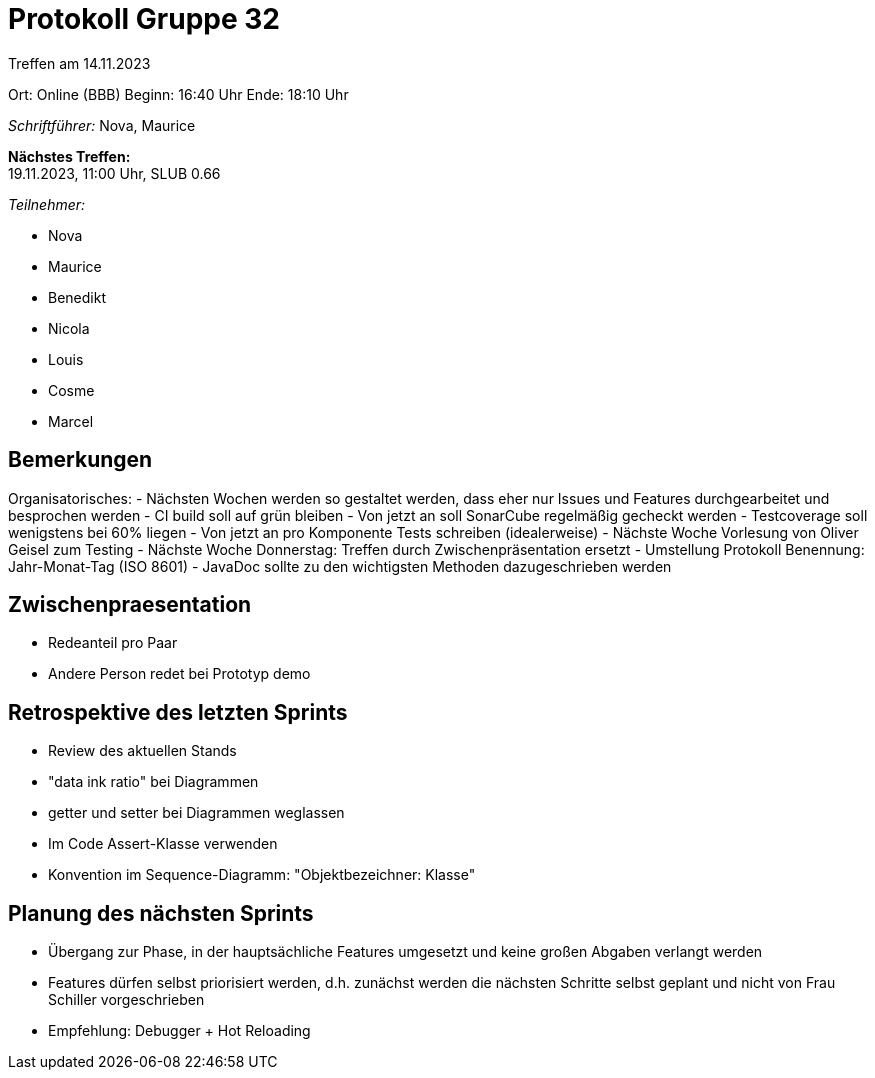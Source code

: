 = Protokoll Gruppe 32

Treffen am 14.11.2023 

Ort:      Online (BBB)
Beginn:   16:40 Uhr
Ende:     18:10 Uhr

__Schriftführer:__ Nova, Maurice

*Nächstes Treffen:* +
19.11.2023, 11:00 Uhr, SLUB 0.66

__Teilnehmer:__

- Nova
- Maurice
- Benedikt
- Nicola
- Louis
- Cosme
- Marcel

== Bemerkungen
Organisatorisches: 
- Nächsten Wochen werden so gestaltet werden, dass eher nur Issues und Features durchgearbeitet und besprochen werden
- CI build soll auf grün bleiben
- Von jetzt an soll SonarCube regelmäßig gecheckt werden
- Testcoverage soll wenigstens bei 60% liegen
- Von jetzt an pro Komponente Tests schreiben (idealerweise)
- Nächste Woche Vorlesung von Oliver Geisel zum Testing 
- Nächste Woche Donnerstag: Treffen durch Zwischenpräsentation ersetzt
- Umstellung Protokoll Benennung: Jahr-Monat-Tag (ISO 8601)
- JavaDoc sollte zu den wichtigsten Methoden dazugeschrieben werden

== Zwischenpraesentation
- Redeanteil pro Paar
    - Andere Person redet bei Prototyp demo


== Retrospektive des letzten Sprints
- Review des aktuellen Stands
    - "data ink ratio" bei Diagrammen
    - getter und setter bei Diagrammen weglassen
- Im Code Assert-Klasse verwenden
- Konvention im Sequence-Diagramm: "Objektbezeichner: Klasse"

== Planung des nächsten Sprints
- Übergang zur Phase, in der hauptsächliche Features umgesetzt und keine großen Abgaben verlangt werden
- Features dürfen selbst priorisiert werden, d.h. zunächst werden die nächsten Schritte selbst geplant und nicht von Frau Schiller vorgeschrieben
- Empfehlung: Debugger + Hot Reloading
